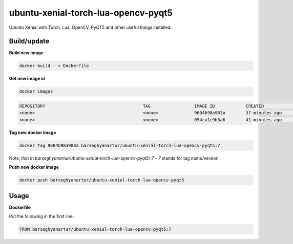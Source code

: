 ====================================
ubuntu-xenial-torch-lua-opencv-pyqt5
====================================
Ubuntu Xenial with Torch, Lua, OpenCV, PyQT5 and other useful things installed.

Build/update
============

**Build new image**

.. code-block:: sh

    docker build - < Dockerfile

**Get new image id**

.. code-block:: sh

    docker images

.. code-block:: text

    REPOSITORY                                      TAG                 IMAGE ID            CREATED             SIZE
    <none>                                          <none>              9604b98a983a        37 minutes ago      2.01 GB
    <none>                                          <none>              054ca1c9b3a6        41 minutes ago      2 GB

**Tag new docker image**

.. code-block:: sh

    docker tag 9604b98a983a barseghyanartur/ubuntu-xenial-torch-lua-opencv-pyqt5:7

Note, that in `barseghyanartur/ubuntu-xenial-torch-lua-opencv-pyqt5/:7` - `7`
stands for tag name/version.

**Push new docker image**

.. code-block:: sh

    docker push barseghyanartur/ubuntu-xenial-torch-lua-opencv-pyqt5

Usage
=====

**Dockerfile**

Put the following in the first line:

.. code-block:: text

    FROM barseghyanartur/ubuntu-xenial-torch-lua-opencv-pyqt5:7

